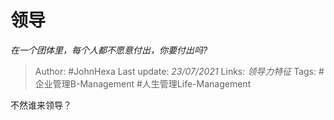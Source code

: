 * 领导
  :PROPERTIES:
  :CUSTOM_ID: 领导
  :END:

/在一个团体里，每个人都不愿意付出，你要付出吗?/

#+BEGIN_QUOTE
  Author: #JohnHexa Last update: /23/07/2021/ Links: [[领导力特征]]
  Tags: #企业管理B-Management #人生管理Life-Management
#+END_QUOTE

不然谁来领导？
